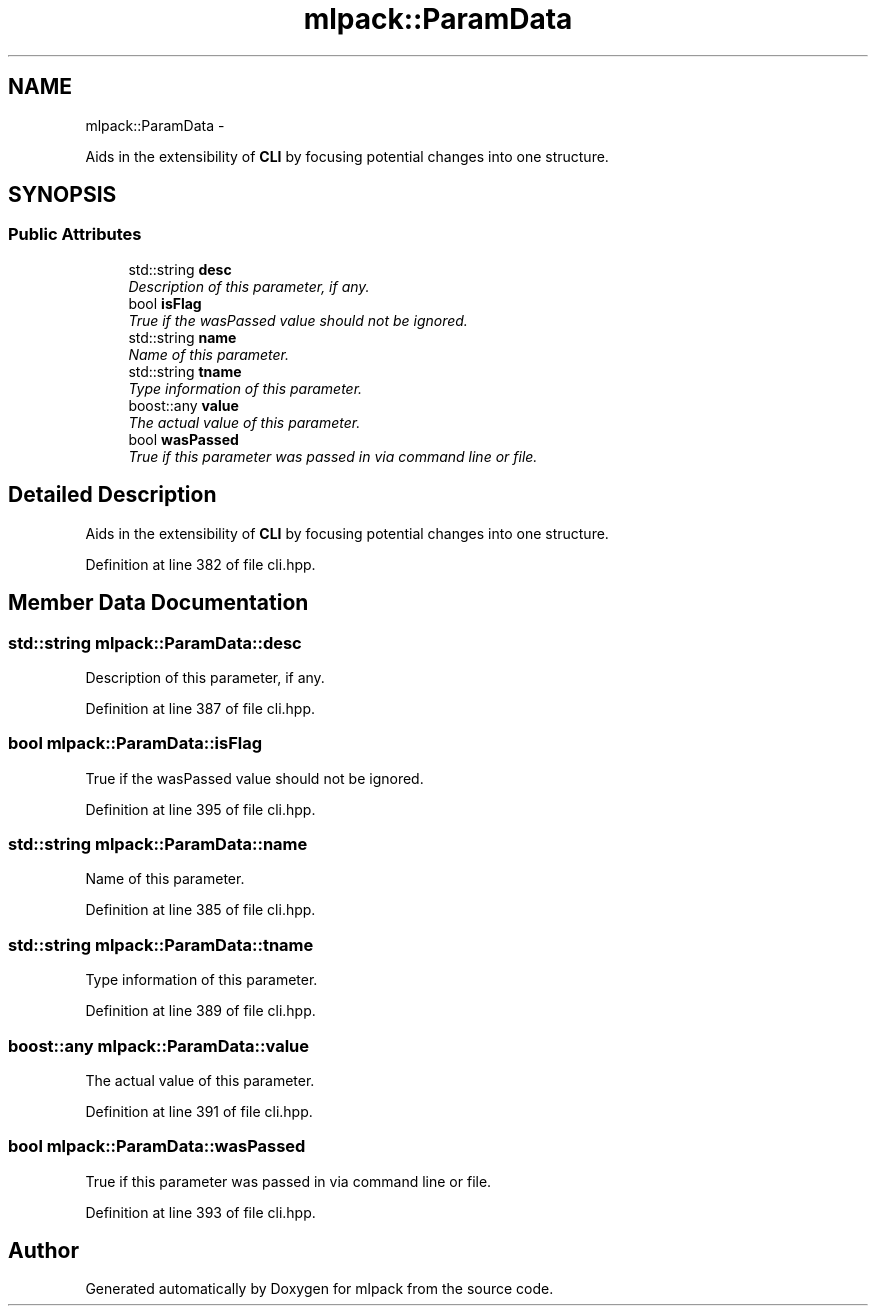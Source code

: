 .TH "mlpack::ParamData" 3 "Sat Mar 14 2015" "Version 1.0.12" "mlpack" \" -*- nroff -*-
.ad l
.nh
.SH NAME
mlpack::ParamData \- 
.PP
Aids in the extensibility of \fBCLI\fP by focusing potential changes into one structure\&.  

.SH SYNOPSIS
.br
.PP
.SS "Public Attributes"

.in +1c
.ti -1c
.RI "std::string \fBdesc\fP"
.br
.RI "\fIDescription of this parameter, if any\&. \fP"
.ti -1c
.RI "bool \fBisFlag\fP"
.br
.RI "\fITrue if the wasPassed value should not be ignored\&. \fP"
.ti -1c
.RI "std::string \fBname\fP"
.br
.RI "\fIName of this parameter\&. \fP"
.ti -1c
.RI "std::string \fBtname\fP"
.br
.RI "\fIType information of this parameter\&. \fP"
.ti -1c
.RI "boost::any \fBvalue\fP"
.br
.RI "\fIThe actual value of this parameter\&. \fP"
.ti -1c
.RI "bool \fBwasPassed\fP"
.br
.RI "\fITrue if this parameter was passed in via command line or file\&. \fP"
.in -1c
.SH "Detailed Description"
.PP 
Aids in the extensibility of \fBCLI\fP by focusing potential changes into one structure\&. 
.PP
Definition at line 382 of file cli\&.hpp\&.
.SH "Member Data Documentation"
.PP 
.SS "std::string mlpack::ParamData::desc"

.PP
Description of this parameter, if any\&. 
.PP
Definition at line 387 of file cli\&.hpp\&.
.SS "bool mlpack::ParamData::isFlag"

.PP
True if the wasPassed value should not be ignored\&. 
.PP
Definition at line 395 of file cli\&.hpp\&.
.SS "std::string mlpack::ParamData::name"

.PP
Name of this parameter\&. 
.PP
Definition at line 385 of file cli\&.hpp\&.
.SS "std::string mlpack::ParamData::tname"

.PP
Type information of this parameter\&. 
.PP
Definition at line 389 of file cli\&.hpp\&.
.SS "boost::any mlpack::ParamData::value"

.PP
The actual value of this parameter\&. 
.PP
Definition at line 391 of file cli\&.hpp\&.
.SS "bool mlpack::ParamData::wasPassed"

.PP
True if this parameter was passed in via command line or file\&. 
.PP
Definition at line 393 of file cli\&.hpp\&.

.SH "Author"
.PP 
Generated automatically by Doxygen for mlpack from the source code\&.
